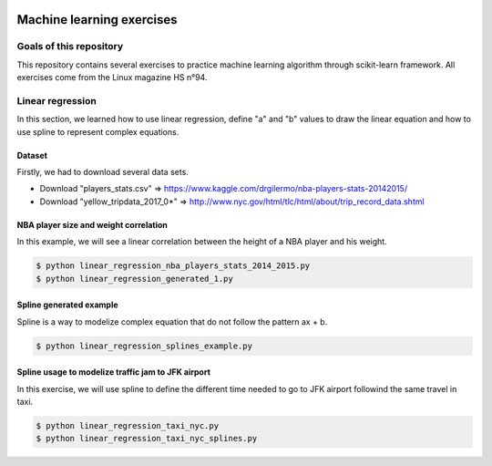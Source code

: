 .. image:: https://codeclimate.com/github/liogen/machine_learning/badges/gpa.svg
    :target: https://codeclimate.com/github/liogen/machine_learning
    :alt: Code Climate

Machine learning exercises
==========================

Goals of this repository
------------------------

This repository contains several exercises to practice machine learning algorithm through scikit-learn framework. All exercises come from the Linux magazine HS n°94.

Linear regression
-----------------

In this section, we learned how to use linear regression, define "a" and "b" values to draw the linear equation and how to use spline to represent complex equations.

Dataset
~~~~~~~

Firstly, we had to download several data sets.

* Download "players_stats.csv" => https://www.kaggle.com/drgilermo/nba-players-stats-20142015/
* Download "yellow_tripdata_2017_0*" => http://www.nyc.gov/html/tlc/html/about/trip_record_data.shtml

NBA player size and weight correlation
~~~~~~~~~~~~~~~~~~~~~~~~~~~~~~~~~~~~~~

In this example, we will see a linear correlation between the height of a NBA player and his weight.

.. code-block:: bash

    $ python linear_regression_nba_players_stats_2014_2015.py
    $ python linear_regression_generated_1.py

.. image:: docs/linear_regression_nba_players_stats_2014_2015.png
   :width: 200px
   :height: 100px
   :alt: linear_regression_nba_players_stats_2014_2015

.. image:: docs/linear_regression_generated_1.png
   :width: 200px
   :height: 100px
   :alt: linear_regression_generated_1

Spline generated example
~~~~~~~~~~~~~~~~~~~~~~~~

Spline is a way to modelize complex equation that do not follow the pattern ax + b.

.. code-block:: bash

    $ python linear_regression_splines_example.py

.. image:: docs/linear_regression_splines_example.png
   :width: 200px
   :height: 100px
   :alt: linear_regression_splines_example


Spline usage to modelize traffic jam to JFK airport
~~~~~~~~~~~~~~~~~~~~~~~~~~~~~~~~~~~~~~~~~~~~~~~~~~~

In this exercise, we will use spline to define the different time needed to go to JFK airport followind the same travel in taxi.

.. code-block:: bash

    $ python linear_regression_taxi_nyc.py
    $ python linear_regression_taxi_nyc_splines.py

.. image:: docs/linear_regression_taxi_nyc.png
   :width: 200px
   :height: 100px
   :alt: linear_regression_taxi_nyc

.. image:: docs/linear_regression_taxi_nyc_splines_1.png
   :width: 200px
   :height: 100px
   :alt: linear_regression_taxi_nyc_splines_1

.. image:: docs/linear_regression_taxi_nyc_splines_2.png
   :width: 200px
   :height: 100px
   :alt: linear_regression_taxi_nyc_splines_2
